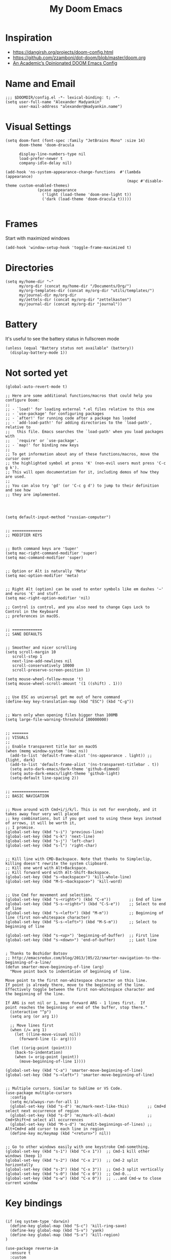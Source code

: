 #+TITLE: My Doom Emacs
#+PROPERTY: header-args :tangle config.el

* Inspiration
- https://dangirsh.org/projects/doom-config.html
- https://github.com/zzamboni/dot-doom/blob/master/doom.org
- [[https://github.com/sunnyhasija/Academic-Doom-Emacs-Config/blob/master/README.org][An Academic’s Opinionated DOOM Emacs Config]]


* Name and Email
#+BEGIN_SRC elisp
;;; $DOOMDIR/config.el -*- lexical-binding: t; -*-
(setq user-full-name "Alexander Madyankin"
      user-mail-address "alexander@madyankin.name")
#+END_SRC

* Visual Settings
#+begin_src elisp
(setq doom-font (font-spec :family "JetBrains Mono" :size 14)
      doom-theme 'doom-dracula

      display-line-numbers-type nil
      load-prefer-newer t
      company-idle-delay nil)

(add-hook 'ns-system-appearance-change-functions  #'(lambda (appearance)
                                                     (mapc #'disable-theme custom-enabled-themes)
              (pcase appearance
                ('light (load-theme 'doom-one-light t))
                ('dark (load-theme 'doom-dracula t)))))

#+end_src


* Frames
Start with maximized windows
#+begin_src elisp
(add-hook 'window-setup-hook 'toggle-frame-maximized t)
#+end_src


* Directories
#+begin_src elisp
(setq my/home-dir "~"
      my/org-dir (concat my/home-dir "/Documents/Org/")
      my/org-templates-dir (concat my/org-dir "utils/templates/")
      my/journal-dir my/org-dir
      my/zettels-dir (concat my/org-dir "zettelkasten")
      my/journal-dir (concat my/org-dir "journal"))
#+end_src

* Battery
It's useful to see the battery status in fullscreen mode
#+begin_src elisp
(unless (equal "Battery status not available" (battery))
  (display-battery-mode 1))
#+end_src

* Not sorted yet
#+begin_src elisp
(global-auto-revert-mode t)

;; Here are some additional functions/macros that could help you configure Doom:
;;
;; - `load!' for loading external *.el files relative to this one
;; - `use-package' for configuring packages
;; - `after!' for running code after a package has loaded
;; - `add-load-path!' for adding directories to the `load-path', relative to
;;   this file. Emacs searches the `load-path' when you load packages with
;;   `require' or `use-package'.
;; - `map!' for binding new keys
;;
;; To get information about any of these functions/macros, move the cursor over
;; the highlighted symbol at press 'K' (non-evil users must press 'C-c g k').
;; This will open documentation for it, including demos of how they are used.
;;
;; You can also try 'gd' (or 'C-c g d') to jump to their definition and see how
;; they are implemented.




(setq default-input-method "russian-computer")


;; =============
;; MODIFIER KEYS


;; Both command keys are 'Super'
(setq mac-right-command-modifier 'super)
(setq mac-command-modifier 'super)


;; Option or Alt is naturally 'Meta'
(setq mac-option-modifier 'meta)


;; Right Alt (option) can be used to enter symbols like em dashes '—' and euros '€' and stuff.
(setq mac-right-option-modifier 'nil)

;; Control is control, and you also need to change Caps Lock to Control in the Keyboard
;; preferences in macOS.


;; =============
;; SANE DEFAULTS


;; Smoother and nicer scrolling
(setq scroll-margin 10
   scroll-step 1
   next-line-add-newlines nil
   scroll-conservatively 10000
   scroll-preserve-screen-position 1)

(setq mouse-wheel-follow-mouse 't)
(setq mouse-wheel-scroll-amount '(1 ((shift) . 1)))


;; Use ESC as universal get me out of here command
(define-key key-translation-map (kbd "ESC") (kbd "C-g"))


;; Warn only when opening files bigger than 100MB
(setq large-file-warning-threshold 100000000)


;; =======
;; VISUALS
;;
;; Enable transparent title bar on macOS
(when (memq window-system '(mac ns))
  (add-to-list 'default-frame-alist '(ns-appearance . light)) ;; {light, dark}
  (add-to-list 'default-frame-alist '(ns-transparent-titlebar . t))
  (setq auto-dark-emacs/dark-theme 'github-dimmed)
  (setq auto-dark-emacs/light-theme 'github-light)
  (setq-default line-spacing 2))


;; ================
;; BASIC NAVIGATION


;; Move around with Cmd+i/j/k/l. This is not for everybody, and it takes away four very well placed
;; key combinations, but if you get used to using these keys instead of arrows, it will be worth it,
;; I promise.
(global-set-key (kbd "s-i") 'previous-line)
(global-set-key (kbd "s-k") 'next-line)
(global-set-key (kbd "s-j") 'left-char)
(global-set-key (kbd "s-l") 'right-char)


;; Kill line with CMD-Backspace. Note that thanks to Simpleclip, killing doesn't rewrite the system clipboard.
;; Kill one word with Alt+Backspace.
;; Kill forward word with Alt-Shift-Backspace.
(global-set-key (kbd "s-<backspace>") 'kill-whole-line)
(global-set-key (kbd "M-S-<backspace>") 'kill-word)


;; Use Cmd for movement and selection.
(global-set-key (kbd "s-<right>") (kbd "C-e"))        ;; End of line
(global-set-key (kbd "S-s-<right>") (kbd "C-S-e"))    ;; Select to end of line
(global-set-key (kbd "s-<left>") (kbd "M-m"))         ;; Beginning of line (first non-whitespace character)
(global-set-key (kbd "S-s-<left>") (kbd "M-S-m"))     ;; Select to beginning of line

(global-set-key (kbd "s-<up>") 'beginning-of-buffer)  ;; First line
(global-set-key (kbd "s-<down>") 'end-of-buffer)      ;; Last line


; Thanks to Bozhidar Batsov
;; http://emacsredux.com/blog/2013/]05/22/smarter-navigation-to-the-beginning-of-a-line/
(defun smarter-move-beginning-of-line (arg)
  "Move point back to indentation of beginning of line.

Move point to the first non-whitespace character on this line.
If point is already there, move to the beginning of the line.
Effectively toggle between the first non-whitespace character and
the beginning of the line.

If ARG is not nil or 1, move forward ARG - 1 lines first.  If
point reaches the beginning or end of the buffer, stop there."
  (interactive "^p")
  (setq arg (or arg 1))

  ;; Move lines first
  (when (/= arg 1)
    (let ((line-move-visual nil))
      (forward-line (1- arg))))

  (let ((orig-point (point)))
    (back-to-indentation)
    (when (= orig-point (point))
      (move-beginning-of-line 1))))

(global-set-key (kbd "C-a") 'smarter-move-beginning-of-line)
(global-set-key (kbd "s-<left>") 'smarter-move-beginning-of-line)


;; Multiple cursors. Similar to Sublime or VS Code.
(use-package multiple-cursors
  :config
  (setq mc/always-run-for-all 1)
  (global-set-key (kbd "s-d") 'mc/mark-next-like-this)        ;; Cmd+d select next occurrence of region
  (global-set-key (kbd "s-D") 'mc/mark-all-dwim)              ;; Cmd+Shift+d select all occurrences
  (global-set-key (kbd "M-s-d") 'mc/edit-beginnings-of-lines) ;; Alt+Cmd+d add cursor to each line in region
  (define-key mc/keymap (kbd "<return>") nil))


;; Go to other windows easily with one keystroke Cmd-something.
(global-set-key (kbd "s-1") (kbd "C-x 1"))  ;; Cmd-1 kill other windows (keep 1)
(global-set-key (kbd "s-2") (kbd "C-x 2"))  ;; Cmd-2 split horizontally
(global-set-key (kbd "s-3") (kbd "C-x 3"))  ;; Cmd-3 split vertically
(global-set-key (kbd "s-0") (kbd "C-x 0"))  ;; Cmd-0...
(global-set-key (kbd "s-w") (kbd "C-x 0"))  ;; ...and Cmd-w to close current window
#+end_src

* Key bindings

#+begin_src elisp

(if (eq system-type 'darwin)
  (define-key global-map (kbd "S-c") 'kill-ring-save)
  (define-key global-map (kbd "S-v") 'yank)
  (define-key global-map (kbd "S-x") 'kill-region)
)

(use-package reverse-im
  :ensure t
  :custom
  (reverse-im-input-methods '("russian-computer"))
  :config
  (reverse-im-mode t))
#+end_src

* Org stuff
** Journal
#+begin_src elisp
(use-package! org-journal
  :after org
  :defer t
  :init
  (map! :leader
        :prefix "j"
        :desc "Today journal file" "o" #'journal-file-today)
  :custom
  (org-journal-file-type 'daily)
  (org-journal-file-format "%Y-%m-%d.org")
  (org-journal-date-format "%A, %d %B %Y")
  (org-journal-time-format "")
  (org-journal-dir my/journal-dir))
#+end_src

** Drill settings
#+begin_src elisp
(require 'org-drill)

(setq org-drill-scope 'agenda)
(setq org-drill-add-random-noise-to-intervals-p t)
#+end_src

Never ignore "empty" cards, I need them:
#+begin_src elisp
(defun org-drill-entry-empty-p () nil)
#+end_src

** Other

#+begin_src elisp
;;; org.el -*- lexical-binding: t; -*-

(setq org-latex-create-formula-image-program 'dvisvgm)


(global-set-key (kbd "s-=") 'org-capture)

(setq org-bullets-bullet-list '("·")
      org-support-shift-select t
      org-catch-invisible-edits 'smart
      org-log-done 'time
      org-log-into-drawer t
      org-agenda-start-with-log-mode t
      org-directory my/org-dir
      org-link-file-path-type 'relative
      org-agenda-files (directory-files-recursively my/org-dir "\\.org$")
      org-todo-keywords '((sequence "TODO(t)" "WAIT(w@/!)" "|" "DONE(d!)" "CANCELED(c@)"))
      org-habit-show-habits t
      org-habit-graph-column 60)

(after! org
  (map! :map org-mode-map
        :n "M-j" #'org-metadown
        :n "M-k" #'org-metaup
        :ne "C-s-<down>" #'org-narrow-to-subtree
        :ne "C-s-<up>" #'widen)

  (add-to-list 'org-modules 'org-habit t)

  (setq
   org-image-actual-width 400
   org-capture-templates
          '(("w" "Week summary" entry
           (function buffer-file-name)
           "** %(format-time-string org-journal-date-format)\n%i%?" :empty-lines 1)

          ("n" "New note" plain
           (file my/new-note-path)
           "#+TITLE: %i%? \n:PROPERTIES:\n#+ROAM_ALIASES:\n:END: \n\n")

          ("a" "Anki card" plain
           (function buffer-file-name)
           "* %i%?\n:PROPERTIES:\n:ANKI_DECK: Main\n:ANKI_NOTE_TYPE: Basic\n:END:\n** Front\n** Back" :empty-lines 1))))


(setq my/new-note-timestamp-format "%Y-%m-%dT%H%M%S")

(defun my/new-note-path ()
  (concat my/zettels-dir
          "/"
          (format-time-string my/new-note-timestamp-format)
          ".org"))

(setq org-roam-directory my/zettels-dir
      org-roam-graph-viewer "/usr/bin/open")

(use-package! ob-C :after org)
(use-package! ob-emacs-lisp :after org)
(use-package! ob-java :after org)
(use-package! ob-js :after org)
(use-package! ob-makefile :after org)
(use-package! ob-org :after org)
(use-package! ob-python :after org)
(use-package! ob-ruby :after org)
(use-package! ob-shell :after org)

(use-package! deft
  :after org
  :custom
  (deft-new-file-format my/new-note-timestamp-format)
  (deft-recursive t)
  (deft-default-extension "org")
  (deft-directory org-directory))





;; Drawing diagrams with Graphviz in org-mode
(org-babel-do-load-languages
 'org-babel-load-languages
 '((dot . t)))


(use-package! org-download
  :after org
  :config
  (setq-default org-download-image-dir "./attachments/")
  (setq-default org-download-method 'directory)
  (setq-default org-download-heading-lvl nil)
  (setq org-download-annotate-function (lambda (_link) ""))
  (setq-default org-download-timestamp "%Y-%m-%d_%H-%M-%S_"))


;; https://ag91.github.io/blog/2020/09/04/the-poor-org-user-spaced-repetition/
(defun my/space-repeat-if-tag-spaced (e)
  "Resets the header on the TODO states and increases the date according to a suggested spaced repetition interval."
  (let* ((spaced-rep-map '((0 . "++1d")
                           (1 . "++2d")
                           (2 . "++10d")
                           (3 . "++30d")
                           (4 . "++60d")
                           (5 . "++4m")))
         (spaced-key "spaced")
         (tags (org-get-tags))
         (spaced-todo-p (member spaced-key tags))
         (repetition-n (car (cdr spaced-todo-p)))
         (n+1 (if repetition-n (+ 1 (string-to-number (substring repetition-n (- (length repetition-n) 1) (length repetition-n)))) 0))
         (spaced-repetition-p (alist-get n+1 spaced-rep-map))
         (new-repetition-tag (concat "repetition" (number-to-string n+1)))
         (new-tags (reverse (if repetition-n
                                (seq-reduce
                                 (lambda (a x) (if (string-equal x repetition-n) (cons new-repetition-tag a) (cons x a)))
                                 tags
                                 '())
                              (seq-reduce
                               (lambda (a x) (if (string-equal x spaced-key) (cons new-repetition-tag (cons x a)) (cons x a)))
                               tags
                               '())))))
    (if (and spaced-todo-p spaced-repetition-p)
        (progn
          ;; avoid infinitive looping
          (remove-hook 'org-trigger-hook 'my/space-repeat-if-tag-spaced)
          ;; reset to previous state
          (org-call-with-arg 'org-todo 'left)
          ;; schedule to next spaced repetition
          (org-schedule nil (alist-get n+1 spaced-rep-map))
          ;; rewrite local tags
          (org-set-tags-to new-tags)
          (add-hook 'org-trigger-hook 'my/space-repeat-if-tag-spaced))
      )))

(add-hook 'org-trigger-hook 'my/space-repeat-if-tag-spaced)


#+end_src

** Anki editor
#+begin_src elisp
(use-package! anki-editor
  :after org
  :config
  (setq anki-editor-create-decks t
        anki-editor-org-tags-as-anki-tags t))
#+end_src
